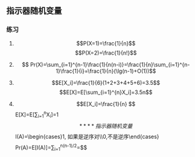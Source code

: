 ** 指示器随机变量
*** 练习
**** 
$$P(X=1)=\frac{1}{n}$$
$$P(X=2)=\frac{1}{n!}$$
**** 
$$ Pr(X)=\sum_{i=1}^{n-1}\frac{1}{n(n-i)}=\frac{1}{n}\sum_{i=1}^{n-1}\frac{1}{i}=\frac{1}{n}(\lg(n-1)+O(1))$$
**** 
$$E[X_i]=\frac{1}{6}(1+2+3+4+5+6)=3.5$$
$$E[X]=E[\sum_{i=1}^{n}X_i]=3.5n$$
**** 
$$E[X_i]=\frac{1}{n}
$$E[X]=E[\sum_{i=1}^{n}X_i]=1$$
**** 
指示器随机变量
$$I(A)=\begin{cases}1, \text{如果是逆序对}\\0,\text{不是逆序}\end{cases}$$
$$Pr(A)=E[I(A)]=\sum_{i=1}^{n(n-1)/2}\frac{1}{2}=\frac{n(n-1)}{4}$$
